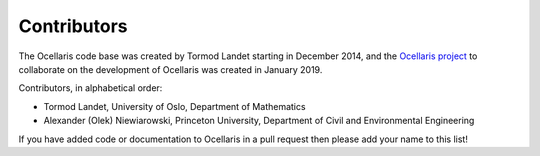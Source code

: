 Contributors
============

The Ocellaris code base was created by Tormod Landet starting in December 2014,
and the `Ocellaris project <https://bitbucket.org/ocellarisproject>`_ to
collaborate on the development of Ocellaris was created in January 2019.

Contributors, in alphabetical order:

* Tormod Landet,
  University of Oslo, Department of Mathematics
* Alexander (Olek) Niewiarowski,
  Princeton University, Department of Civil and Environmental Engineering

If you have added code or documentation to Ocellaris in a pull request then
please add your name to this list!

